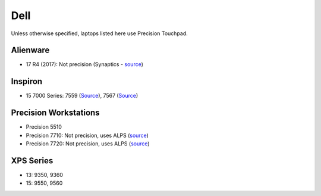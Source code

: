 Dell
====

Unless otherwise specified, laptops listed here use Precision Touchpad.

Alienware
---------

- 17 R4 (2017): Not precision (Synaptics - `source <https://youtu.be/fURkRSbO20k?t=4m>`_)

Inspiron
--------

- 15 7000 Series: 7559 (`Source
  <http://en.community.dell.com/support-forums/laptop/f/3518/t/19996020>`_),
  7567 (`Source <https://youtu.be/ZQFn1Z-x9DQ?t=3m14s>`_)

Precision Workstations
----------------------

- Precision 5510
- Precision 7710: Not precision, uses ALPS (`source <http://forum.notebookreview.com/threads/hands-on-dell-precision-7710.785166/page-84>`_)
- Precision 7720: Not precision, uses ALPS (`source <http://forum.notebookreview.com/threads/precision-7720-what-does-narrow-border-mean.807088/page-2>`_)

XPS Series
----------

- 13: 9350, 9360

- 15: 9550, 9560
  
